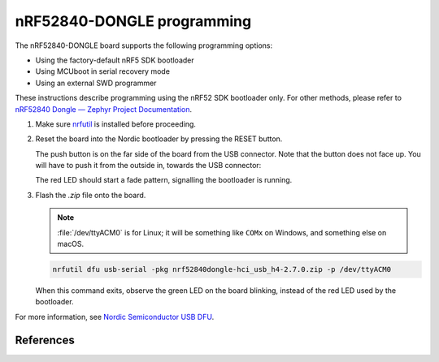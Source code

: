 nRF52840-DONGLE programming
###########################

The nRF52840-DONGLE board supports the following programming options:

- Using the factory-default nRF5 SDK bootloader
- Using MCUboot in serial recovery mode
- Using an external SWD programmer

These instructions describe programming using the nRF52 SDK bootloader
only.  For other methods, please
refer to `nRF52840 Dongle — Zephyr Project Documentation <https://docs.zephyrproject.org/latest/boards/arm/nrf52840dongle_nrf52840/doc/index.html>`_.

#. Make sure `nrfutil`_ is installed before proceeding.

#. Reset the board into the Nordic bootloader by pressing the RESET button.

   The push button is on the far side of the board from the USB connector. Note
   that the button does not face up. You will have to push it from the outside
   in, towards the USB connector:

   .. image:: img/nRF52840_dongle_press_reset.svg
      :alt: Location of RESET button and direction of push

   The red LED should start a fade pattern, signalling the bootloader is
   running.

#. Flash the `.zip` file onto the board.
   
   .. note::

      :file:`/dev/ttyACM0` is for Linux; it will be
      something like ``COMx`` on Windows, and something else on macOS.

   .. code-block:: console

      nrfutil dfu usb-serial -pkg nrf52840dongle-hci_usb_h4-2.7.0.zip -p /dev/ttyACM0

   When this command exits, observe the green LED on the board blinking,
   instead of the red LED used by the bootloader.

For more information, see `Nordic Semiconductor USB DFU`_.

References
**********

.. _nRF52840 Dongle website:
   https://www.nordicsemi.com/Software-and-Tools/Development-Kits/nRF52840-Dongle
.. _Nordic Semiconductor USB DFU:
   https://infocenter.nordicsemi.com/index.jsp?topic=%2Fcom.nordic.infocenter.sdk5.v15.2.0%2Fsdk_app_serial_dfu_bootloader.html
.. _nrfutil:
   https://github.com/NordicSemiconductor/pc-nrfutil
